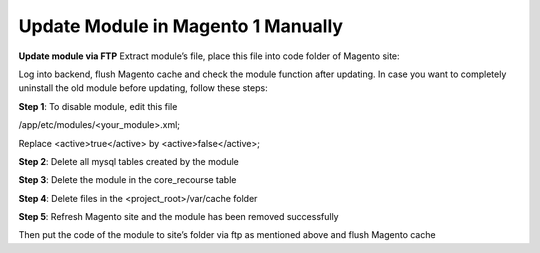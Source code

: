 Update Module in Magento 1 Manually
==========================================================

.. role:: step

.. role:: mail

.. role:: remark

**Update module via FTP**
Extract module’s file, place this file into code folder of Magento site:

.. image:: images/update-module-m1.PNG

Log into backend, flush Magento cache and check the module function after updating.
In case you want to completely uninstall the old module before updating, follow these steps:

**Step 1**: To disable module, edit this file

/app/etc/modules/<your_module>.xml;

Replace <active>true</active>  by <active>false</active>;

**Step 2**: Delete all mysql tables created by the module

**Step 3**: Delete the module in the core_recourse table

**Step 4**: Delete files in the <project_root>/var/cache folder

**Step 5**: Refresh Magento site and the module has been removed successfully 

Then put the code of the module to site’s folder via ftp as mentioned above and flush Magento cache
